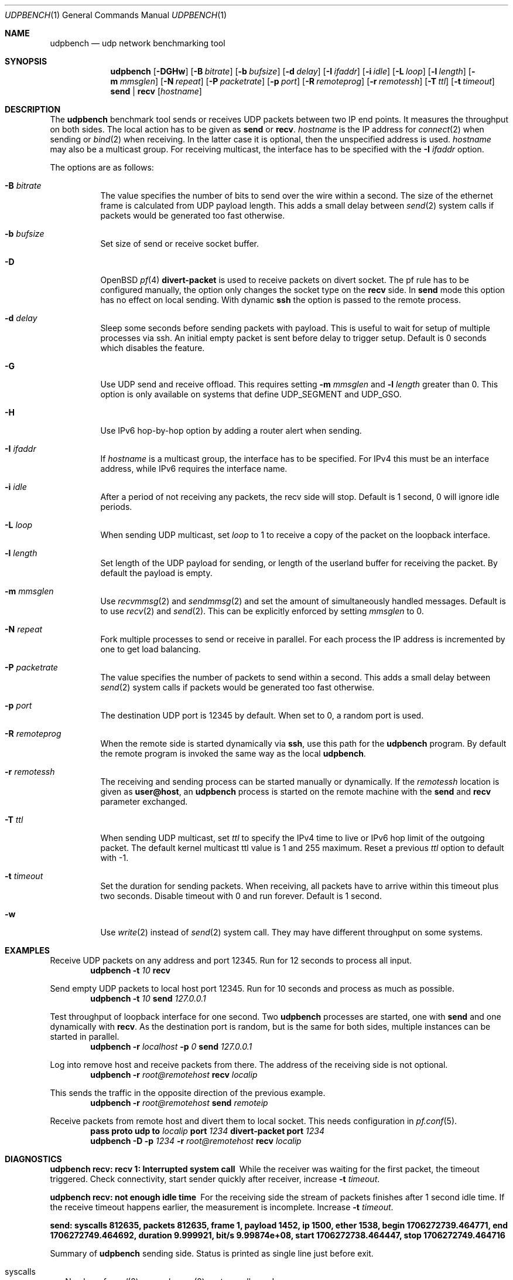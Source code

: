 .\" $OpenBSD$
.\"
.\" Copyright (c) 2022-2025 Alexander Bluhm <bluhm@genua.de>
.\"
.\" Permission to use, copy, modify, and distribute this software for any
.\" purpose with or without fee is hereby granted, provided that the above
.\" copyright notice and this permission notice appear in all copies.
.\"
.\" THE SOFTWARE IS PROVIDED "AS IS" AND THE AUTHOR DISCLAIMS ALL WARRANTIES
.\" WITH REGARD TO THIS SOFTWARE INCLUDING ALL IMPLIED WARRANTIES OF
.\" MERCHANTABILITY AND FITNESS. IN NO EVENT SHALL THE AUTHOR BE LIABLE FOR
.\" ANY SPECIAL, DIRECT, INDIRECT, OR CONSEQUENTIAL DAMAGES OR ANY DAMAGES
.\" WHATSOEVER RESULTING FROM LOSS OF USE, DATA OR PROFITS, WHETHER IN AN
.\" ACTION OF CONTRACT, NEGLIGENCE OR OTHER TORTIOUS ACTION, ARISING OUT OF
.\" OR IN CONNECTION WITH THE USE OR PERFORMANCE OF THIS SOFTWARE.
.\"
.Dd $Mdocdate$
.Dt UDPBENCH 1
.Os
.Sh NAME
.Nm udpbench
.Nd udp network benchmarking tool
.Sh SYNOPSIS
.Nm
.Bk -words
.Op Fl DGHw
.Op Fl B Ar bitrate
.Op Fl b Ar bufsize
.Op Fl d Ar delay
.Op Fl I Ar ifaddr
.Op Fl i Ar idle
.Op Fl L Ar loop
.Op Fl l Ar length
.Op Fl m Ar mmsglen
.Op Fl N Ar repeat
.Op Fl P Ar packetrate
.Op Fl p Ar port
.Op Fl R Ar remoteprog
.Op Fl r Ar remotessh
.Op Fl T Ar ttl
.Op Fl t Ar timeout
.Cm send | recv
.Op Ar hostname
.Ek
.Sh DESCRIPTION
The
.Nm
benchmark tool sends or receives UDP packets between two IP end points.
It measures the throughput on both sides.
The local action has to be given as
.Cm send
or
.Cm recv .
.Ar hostname
is the IP address for
.Xr connect 2
when sending
or
.Xr bind 2
when receiving.
In the latter case it is optional, then the unspecified address is
used.
.Ar hostname
may also be a multicast group.
For receiving multicast, the interface has to be specified with the
.Fl I Ar ifaddr
option.
.Pp
The options are as follows:
.Bl -tag -width Ds
.It Fl B Ar bitrate
The value specifies the number of bits to send over the wire within
a second.
The size of the ethernet frame is calculated from UDP payload length.
This adds a small delay between
.Xr send 2
system calls if packets would be generated too fast otherwise.
.It Fl b Ar bufsize
Set size of send or receive socket buffer.
.It Fl D
.Ox
.Xr pf 4
.Ic divert-packet
is used to receive packets on divert socket.
The pf rule has to be configured manually, the option only changes
the socket type on the
.Cm recv
side.
In
.Cm send
mode this option has no effect on local sending.
With dynamic
.Ic ssh
the option is passed to the remote process.
.It Fl d Ar delay
Sleep some seconds before sending packets with payload.
This is useful to wait for setup of multiple processes via ssh.
An initial empty packet is sent before delay to trigger setup.
Default is 0 seconds which disables the feature.
.It Fl G
Use UDP send and receive offload.
This requires setting 
.Fl m Ar mmsglen
and
.Fl l Ar length
greater than 0.
This option is only available on systems that define
.Dv UDP_SEGMENT
and 
.Dv UDP_GSO.
.It Fl H
Use IPv6 hop-by-hop option by adding a router alert when sending.
.It Fl I Ar ifaddr
If
.Ar hostname
is a multicast group, the interface has to be specified.
For IPv4 this must be an interface address, while IPv6 requires the
interface name.
.It Fl i Ar idle
After a period of not receiving any packets, the recv side will stop.
Default is 1 second, 0 will ignore idle periods.
.It Fl L Ar loop
When sending UDP multicast, set
.Ar loop
to 1 to receive a copy of the packet on the loopback interface.
.It Fl l Ar length
Set length of the UDP payload for sending, or length of the userland
buffer for receiving the packet.
By default the payload is empty.
.It Fl m Ar mmsglen
Use
.Xr recvmmsg 2
and
.Xr sendmmsg 2
and set the amount of simultaneously handled messages.
Default is to use
.Xr recv 2
and
.Xr send 2 .
This can be explicitly enforced by setting
.Ar mmsglen
to 0.
.It Fl N Ar repeat
Fork multiple processes to send or receive in parallel.
For each process the IP address is incremented by one to get load
balancing.
.It Fl P Ar packetrate
The value specifies the number of packets to send within a second.
This adds a small delay between
.Xr send 2
system calls if packets would be generated too fast otherwise.
.It Fl p Ar port
The destination UDP port is 12345 by default.
When set to 0, a random port is used.
.It Fl R Ar remoteprog
When the remote side is started dynamically via
.Ic ssh ,
use this path for the
.Nm
program.
By default the remote program is invoked the same way as the local
.Nm .
.It Fl r Ar remotessh
The receiving and sending process can be started manually or
dynamically.
If the
.Ar remotessh
location is given as
.Cm user@host ,
an
.Nm
process is started on the remote machine with the
.Cm send
and
.Cm recv
parameter exchanged.
.It Fl T Ar ttl
When sending UDP multicast, set
.Ar ttl
to specify the IPv4 time to live or IPv6 hop limit of the outgoing
packet.
The default kernel multicast ttl value is 1 and 255 maximum.
Reset a previous
.Ar ttl
option to default with -1.
.It Fl t Ar timeout
Set the duration for sending packets.
When receiving, all packets have to arrive within this timeout plus
two seconds.
Disable timeout with 0 and run forever.
Default is 1 second.
.It Fl w
Use
.Xr write 2
instead of
.Xr send 2
system call.
They may have different throughput on some systems.
.El
.Sh EXAMPLES
Receive UDP packets on any address and port 12345.
Run for 12 seconds to process all input.
.D1 Nm Fl t Ar 10 Cm recv
.Pp
Send empty UDP packets to local host port 12345.
Run for 10 seconds and process as much as possible.
.D1 Nm Fl t Ar 10 Cm send Ar 127.0.0.1
.Pp
Test throughput of loopback interface for one second.
Two
.Nm
processes are started, one with
.Cm send
and one dynamically with
.Cm recv .
As the destination port is random, but is the same for both sides,
multiple instances can be started in parallel.
.D1 Nm Fl r Ar localhost Fl p Ar 0 Cm send Ar 127.0.0.1
.Pp
Log into remove host and receive packets from there.
The address of the receiving side is not optional.
.D1 Nm Fl r Ar root@remotehost Cm recv Ar localip
.Pp
This sends the traffic in the opposite direction of the previous
example.
.D1 Nm Fl r Ar root@remotehost Cm send Ar remoteip
.Pp
Receive packets from remote host and divert them to local socket.
This needs configuration in
.Xr pf.conf 5 .
.D1 Ic pass Ic proto Ic udp Ic to Ar localip Ic port Ar 1234 Ic divert-packet Ic port Ar 1234
.D1 Nm Fl D Fl p Ar 1234 Fl r Ar root@remotehost Cm recv Ar localip
.Sh DIAGNOSTICS
.Bl -diag
.It "udpbench recv: recv 1: Interrupted system call"
While the receiver was waiting for the first packet, the timeout
triggered.
Check connectivity, start sender quickly after receiver, increase
.Fl t Ar timeout .
.It "udpbench recv: not enough idle time"
For the receiving side the stream of packets finishes after 1 second
idle time.
If the receive timeout happens earlier, the measurement is incomplete.
Increase
.Fl t Ar timeout .
.It "send: syscalls 812635, packets 812635, frame 1, payload 1452, ip 1500, ether 1538, begin 1706272739.464771, end 1706272749.464692, duration 9.999921, bit/s 9.99874e+08, start 1706272738.464447, stop 1706272749.464716"
.Pp
Summary of
.Nm
sending side.
Status is printed as single line just before exit.
.Bl -tag -width 8
.It syscalls
Number of
.Xr send 2
or
.Xr sendmmsg 2
system calls made.
.It packets
Number of packets sent.
.It frame
Number of ethernet frames for each packet.
.It payload
Bytes in the UDP payload.
.It ip
Length of IP packet.
.It ether
Length of ethernet frame.
.It begin
Time stamp when the first packet with payload was sent.
If
.Fl d Ar delay
is set, this is after the sleeping delay.
.It end
Time stamp after the final packet was sent.
.It duration
Time between begin and end.
.It bit/s
Bits of all packets in ethernet size during duration per second.
.It start
Time stamp after socket is connected.
.It stop
Time stamp before socket is closed.
.El
.It "recv: syscalls 374484, packets 374431, frame 1, payload 1452, ip 1500, ether 1538, begin 1706272739.464876, end 1706272749.473193, duration 10.008317, bit/s 4.60317e+08, start 1706272738.024436, stop 1706272754.024705"
.Pp
Summary of
.Nm
receiving side, only difference to send is explained.
.Bl -tag -width 8
.It syscalls
Number of
.Xr recv 2
or
.Xr recvmmsg 2
system calls made.
.It packets
Number of packets received.
.It begin
Time stamp when the first packet with payload was received.
If
.Fl d Ar delay
is set, this is after the empty packet starting the delay.
.It end
Time stamp after the final packet was received.
If
.Fl i Ar idle
is set, end is the time before idle timed out.
.It start
Time stamp after socket is bound.
.El
.El
.Sh SEE ALSO
.Xr tcpbench 1
.Sh AUTHORS
The
.Nm
program was written by
.An Alexander Bluhm Aq Mt bluhm@genua.de .
.Sh CAVEATS
Using
.Fl r Ar remotessh
together with multicast groups usually does not work.
The interface address and name
are different on the remote machine, but
.Fl I Ar ifaddr
affects both local and remote.
.Sh BUGS
The number of ethernet frames and their size is calculated.
With vlan or jumbo it will be wrong.
